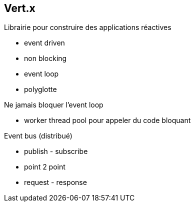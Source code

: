 
== Vert.x

Librairie pour construire des applications réactives

* event driven
* non blocking
* event loop
* polyglotte

Ne jamais bloquer l'event loop

* worker thread pool pour appeler du code bloquant

Event bus (distribué)

* publish - subscribe
* point 2 point
* request - response
